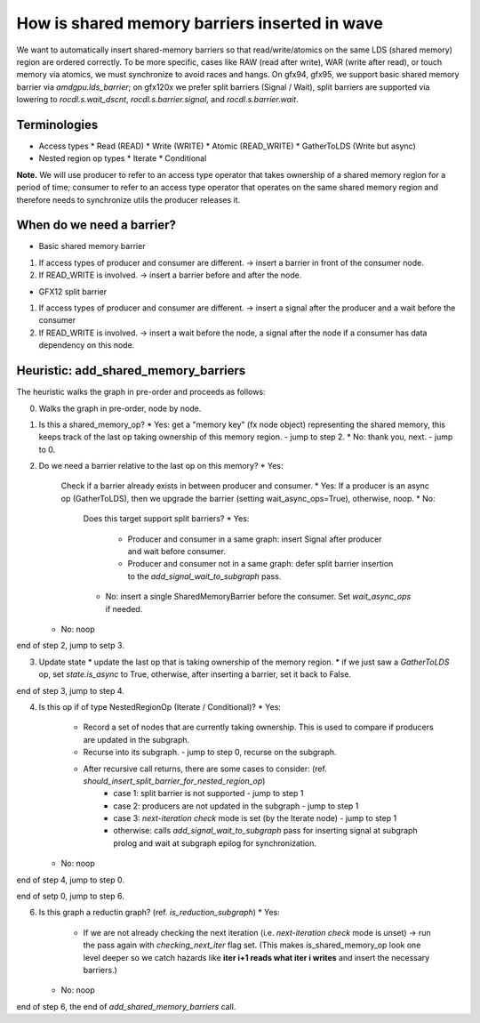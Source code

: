 How is shared memory barriers inserted in wave
=============================================================

We want to automatically insert shared-memory barriers so that read/write/atomics on the same LDS (shared memory) region are ordered correctly.
To be more specific, cases like RAW (read after write), WAR (write after read), or touch memory via atomics, we must synchronize to avoid races and hangs. On gfx94, gfx95, we support basic shared memory barrier via `amdgpu.lds_barrier`; on gfx120x we prefer split barriers (Signal / Wait), split barriers are supported via lowering to `rocdl.s.wait_dscnt`, `rocdl.s.barrier.signal`, and `rocdl.s.barrier.wait`.

Terminologies
--------------------
- Access types
  * Read (READ)
  * Write (WRITE)
  * Atomic (READ_WRITE)
  * GatherToLDS (Write but async)

- Nested region op types
  * Iterate
  * Conditional

**Note.** We will use producer to refer to an access type operator that takes ownership of a shared memory region for a period of time; consumer to refer to an access type operator that operates on the same shared memory region and therefore needs to synchronize utils the producer releases it.

When do we need a barrier?
--------------------
- Basic shared memory barrier
1. If access types of producer and consumer are different. -> insert a barrier in front of the consumer node.
2. If READ_WRITE is involved. -> insert a barrier before and after the node.

- GFX12 split barrier
1. If access types of producer and consumer are different. -> insert a signal after the producer and a wait before the consumer
2. If READ_WRITE is involved. -> insert a wait before the node, a signal after the node if a consumer has data dependency on this node.


Heuristic: add_shared_memory_barriers
--------------------
The heuristic walks the graph in pre-order and proceeds as follows:

0. Walks the graph in pre-order, node by node.

1. Is this a shared_memory_op?
   * Yes: get a "memory key" (fx node object) representing the shared memory, this keeps track of the last op taking ownership of this memory region. - jump to step 2.
   * No: thank you, next. - jump to 0.

2. Do we need a barrier relative to the last op on this memory?
   * Yes:
     Check if a barrier already exists in between producer and consumer.
     * Yes: If a producer is an async op (GatherToLDS), then we upgrade the barrier (setting wait_async_ops=True), otherwise, noop.
     * No:
       Does this target support split barriers?
       * Yes:
         * Producer and consumer in a same graph: insert Signal after producer and wait before consumer.
         * Producer and consumer not in a same graph: defer split barrier insertion to the `add_signal_wait_to_subgraph` pass.
       * No: insert a single SharedMemoryBarrier before the consumer. Set `wait_async_ops` if needed.

   * No: noop

end of step 2, jump to setp 3.

3. Update state
   * update the last op that is taking ownership of the memory region.
   * if we just saw a `GatherToLDS` op, set `state.is_async` to True, otherwise, after inserting a barrier, set it back to False.

end of step 3, jump to step 4.

4. Is this op if of type NestedRegionOp (Iterate / Conditional)?
   * Yes:
     * Record a set of nodes that are currently taking ownership. This is used to compare if producers are updated in the subgraph.
     * Recurse into its subgraph. - jump to step 0, recurse on the subgraph.
     * After recursive call returns, there are some cases to consider: (ref. `should_insert_split_barrier_for_nested_region_op`)
           * case 1: split barrier is not supported - jump to step 1
           * case 2: producers are not updated in the subgraph - jump to step 1
           * case 3: `next-iteration check` mode is set (by the Iterate node) - jump to step 1
           * otherwise: calls `add_signal_wait_to_subgraph` pass for inserting signal at subgraph prolog and wait at subgraph epilog for synchronization.
   * No: noop

end of step 4, jump to step 0.

end of setp 0, jump to step 6.

6. Is this graph a reductin graph? (ref. `is_reduction_subgraph`)
   * Yes:
     * If we are not already checking the next iteration (i.e. `next-iteration check` mode is unset) -> run the pass again with `checking_next_iter` flag set. (This makes is_shared_memory_op look one level deeper so we catch hazards like **iter i+1 reads what iter i writes** and insert the necessary barriers.)
   * No: noop

end of step 6, the end of `add_shared_memory_barriers` call.

